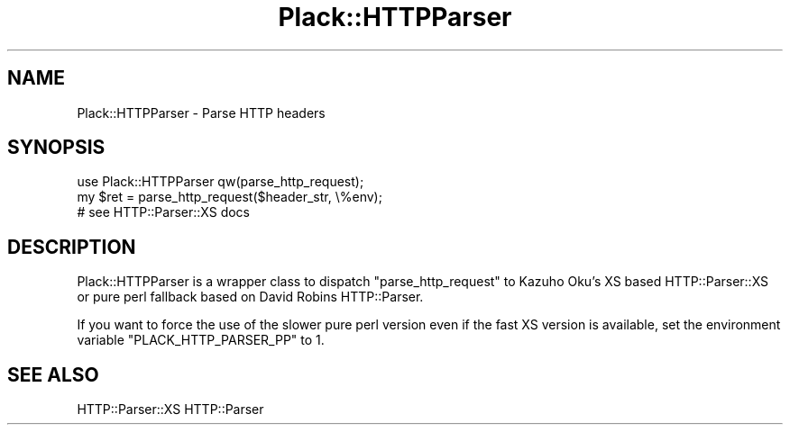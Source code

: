 .\" -*- mode: troff; coding: utf-8 -*-
.\" Automatically generated by Pod::Man 5.01 (Pod::Simple 3.43)
.\"
.\" Standard preamble:
.\" ========================================================================
.de Sp \" Vertical space (when we can't use .PP)
.if t .sp .5v
.if n .sp
..
.de Vb \" Begin verbatim text
.ft CW
.nf
.ne \\$1
..
.de Ve \" End verbatim text
.ft R
.fi
..
.\" \*(C` and \*(C' are quotes in nroff, nothing in troff, for use with C<>.
.ie n \{\
.    ds C` ""
.    ds C' ""
'br\}
.el\{\
.    ds C`
.    ds C'
'br\}
.\"
.\" Escape single quotes in literal strings from groff's Unicode transform.
.ie \n(.g .ds Aq \(aq
.el       .ds Aq '
.\"
.\" If the F register is >0, we'll generate index entries on stderr for
.\" titles (.TH), headers (.SH), subsections (.SS), items (.Ip), and index
.\" entries marked with X<> in POD.  Of course, you'll have to process the
.\" output yourself in some meaningful fashion.
.\"
.\" Avoid warning from groff about undefined register 'F'.
.de IX
..
.nr rF 0
.if \n(.g .if rF .nr rF 1
.if (\n(rF:(\n(.g==0)) \{\
.    if \nF \{\
.        de IX
.        tm Index:\\$1\t\\n%\t"\\$2"
..
.        if !\nF==2 \{\
.            nr % 0
.            nr F 2
.        \}
.    \}
.\}
.rr rF
.\" ========================================================================
.\"
.IX Title "Plack::HTTPParser 3pm"
.TH Plack::HTTPParser 3pm 2024-01-05 "perl v5.38.2" "User Contributed Perl Documentation"
.\" For nroff, turn off justification.  Always turn off hyphenation; it makes
.\" way too many mistakes in technical documents.
.if n .ad l
.nh
.SH NAME
Plack::HTTPParser \- Parse HTTP headers
.SH SYNOPSIS
.IX Header "SYNOPSIS"
.Vb 1
\&  use Plack::HTTPParser qw(parse_http_request);
\&
\&  my $ret = parse_http_request($header_str, \e%env);
\&  # see HTTP::Parser::XS docs
.Ve
.SH DESCRIPTION
.IX Header "DESCRIPTION"
Plack::HTTPParser is a wrapper class to dispatch \f(CW\*(C`parse_http_request\*(C'\fR
to Kazuho Oku's XS based HTTP::Parser::XS or pure perl fallback based
on David Robins HTTP::Parser.
.PP
If you want to force the use of the slower pure perl version even if the
fast XS version is available, set the environment variable
\&\f(CW\*(C`PLACK_HTTP_PARSER_PP\*(C'\fR to 1.
.SH "SEE ALSO"
.IX Header "SEE ALSO"
HTTP::Parser::XS HTTP::Parser
